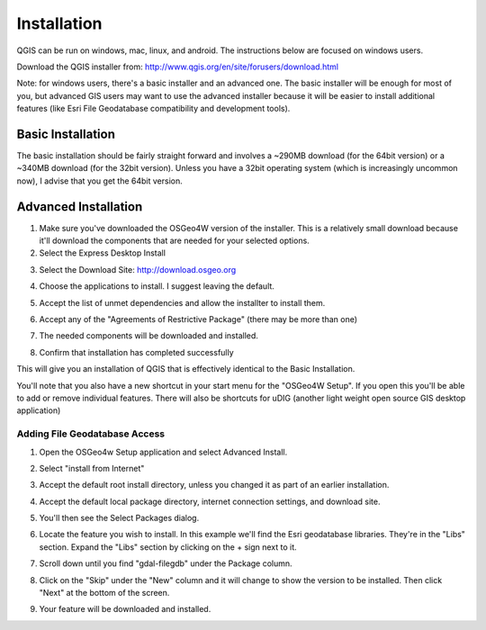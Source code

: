..  _installation:
Installation
============

QGIS can be run on windows, mac, linux, and android. The instructions below are focused on windows users.

Download the QGIS installer from:
http://www.qgis.org/en/site/forusers/download.html

Note: for windows users, there's a basic installer and an advanced one. The basic installer will be enough for most of you, but advanced GIS users may want to use the advanced installer because it will be easier to install additional features (like Esri File Geodatabase compatibility and development tools).

Basic Installation
------------------

The basic installation should be fairly straight forward and involves a ~290MB download (for the 64bit version) or a ~340MB download (for the 32bit version). Unless you have a 32bit operating system (which is increasingly uncommon now), I advise that you get the 64bit version.

Advanced Installation
---------------------

1. Make sure you've downloaded the OSGeo4W version of the installer. This is a relatively small download because it'll download the components that are needed for your selected options. 
2. Select the Express Desktop Install

.. image:: graphics/OSGeo4W_install_01.png

3. Select the Download Site: http://download.osgeo.org 

.. image:: graphics/OSGeo4W_install_02.png

4. Choose the applications to install. I suggest leaving the default. 

.. image:: graphics/OSGeo4W_install_03.png

5. Accept the list of unmet dependencies and allow the installter to install them.

.. image:: graphics/OSGeo4W_install_04.png

6. Accept any of the "Agreements of Restrictive Package" (there may be more than one)

.. image:: graphics/OSGeo4W_install_05.png

7. The needed components will be downloaded and installed.

.. image:: graphics/OSGeo4W_install_06.png

8. Confirm that installation has completed successfully

.. image:: graphics/OSGeo4W_install_07.png

This will give you an installation of QGIS that is effectively identical to the Basic Installation.

You'll note that you also have a new shortcut in your start menu for the "OSGeo4W Setup". If you open this you'll be able to add or remove individual features. There will also be shortcuts for uDIG (another light weight open source GIS desktop application)

Adding File Geodatabase Access
++++++++++++++++++++++++++++++

1. Open the OSGeo4w Setup application and select Advanced Install.

.. image:: graphics/OSGeo4W_adv_install_01.png

2. Select "install from Internet"

.. image:: graphics/OSGeo4W_adv_install_02.png

3. Accept the default root install directory, unless you changed it as part of an earlier installation.

.. image:: graphics/OSGeo4W_adv_install_03.png

4. Accept the default local package directory, internet connection settings, and download site.

.. image:: graphics/OSGeo4W_adv_install_04.png

.. image:: graphics/OSGeo4W_adv_install_05.png

.. image:: graphics/OSGeo4W_adv_install_06.png

5. You'll then see the Select Packages dialog.

.. image:: graphics/OSGeo4W_adv_install_07.png

6. Locate the feature you wish to install. In this example we'll find the Esri geodatabase libraries. They're in the "Libs" section. Expand the "Libs" section by clicking on the + sign next to it.

.. image:: graphics/OSGeo4W_adv_install_08.png

7. Scroll down until you find "gdal-filegdb" under the Package column.

.. image:: graphics/OSGeo4W_adv_install_09.png

8. Click on the "Skip" under the "New" column and it will change to show the version to be installed. Then click "Next" at the bottom of the screen.

.. image:: graphics/OSGeo4W_adv_install_10.png

9. Your feature will be downloaded and installed.


